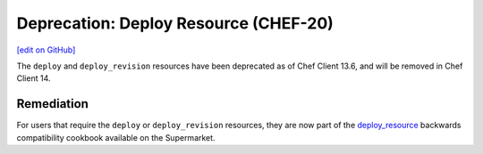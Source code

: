 =====================================================
Deprecation: Deploy Resource (CHEF-20)
=====================================================
`[edit on GitHub] <https://github.com/chef/chef-web-docs/blob/master/chef_master/source/deprecations_deploy_resource.rst>`__

The ``deploy`` and ``deploy_revision`` resources have been deprecated as of Chef Client 13.6, and will be removed in Chef Client 14.

Remediation
=============
For users that require the ``deploy`` or ``deploy_revision`` resources, they are now part of the `deploy_resource <https://supermarket.chef.io/cookbooks/deploy_resource>`__ backwards compatibility cookbook available on the Supermarket.
